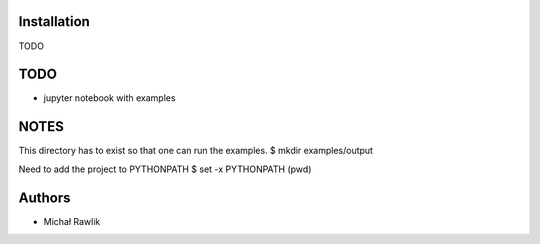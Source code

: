 Installation
------------
TODO

TODO
----
* jupyter notebook with examples

NOTES
-----
This directory has to exist so that one can run the examples.
$ mkdir examples/output

Need to add the project to PYTHONPATH
$ set -x PYTHONPATH (pwd)

Authors
-------
* Michał Rawlik